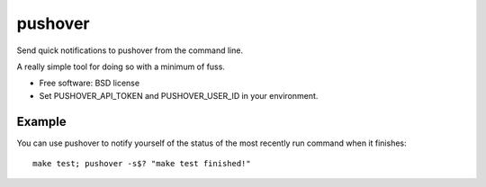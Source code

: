 ========
pushover
========

Send quick notifications to pushover from the command line.

A really simple tool for doing so with a minimum of fuss.


* Free software: BSD license
* Set PUSHOVER_API_TOKEN and PUSHOVER_USER_ID in your environment.


Example
-------

You can use pushover to notify yourself of the status of the most recently run command when it finishes::

    make test; pushover -s$? "make test finished!"
